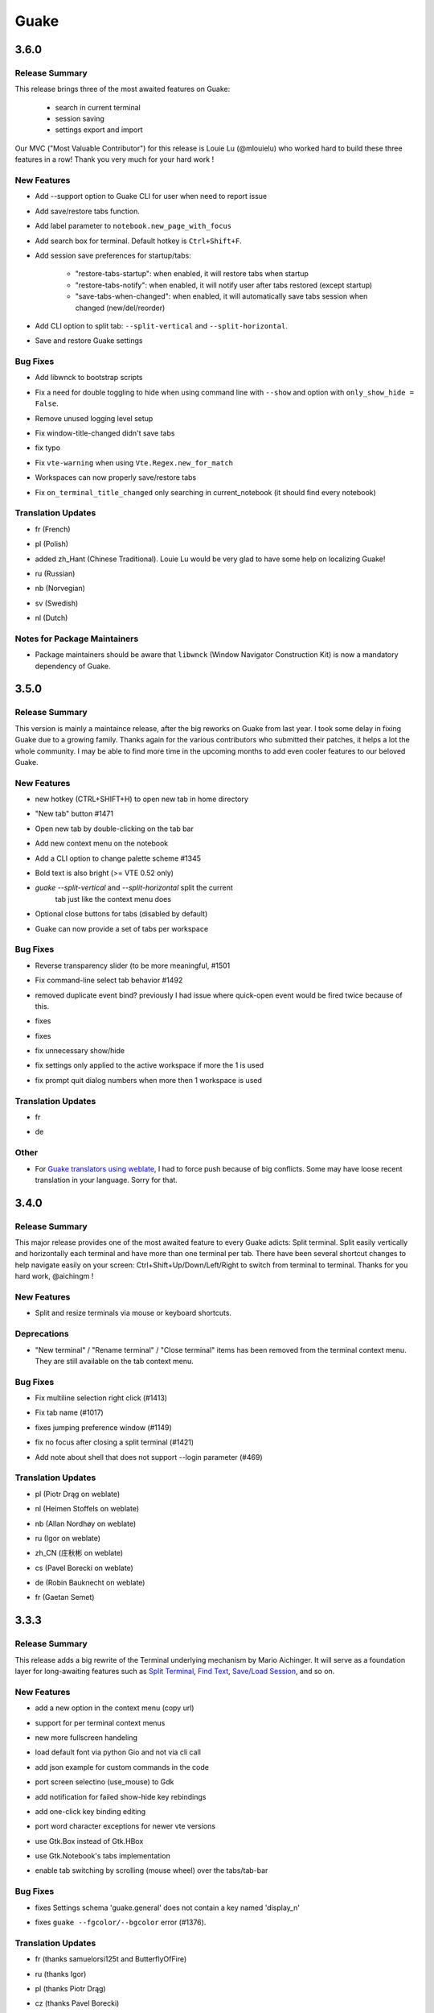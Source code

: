 =====
Guake
=====

.. _Guake_3.6.0:

3.6.0
=====

.. _Guake_3.6.0_Release Summary:

Release Summary
---------------

.. releasenotes/notes/release-40d6398f70cc1032.yaml @ b'6ad8ae8a41133e77294f49422f9da718be2b4ab7'

This release brings three of the most awaited features on Guake:

   - search in current terminal
   - session saving
   - settings export and import

Our MVC ("Most Valuable Contributor") for this release is Louie Lu (@mlouielu) who worked hard to build these three features in a row! Thank you very much for your hard work !


.. _Guake_3.6.0_New Features:

New Features
------------

.. releasenotes/notes/add-cli-support-option-16c5b10c88d04b06.yaml @ b'6ead8dc507f159a780e58147a674ce53eb2ad3c7'

- Add --support option to Guake CLI for user when need to report issue

.. releasenotes/notes/add-save-restore-tabs-efb4a554a7c0dc30.yaml @ b'2a626da6a4c3db662226561e929cfd7fd7539611'

- Add save/restore tabs function.

.. releasenotes/notes/add-save-restore-tabs-efb4a554a7c0dc30.yaml @ b'2a626da6a4c3db662226561e929cfd7fd7539611'

- Add label parameter to ``notebook.new_page_with_focus``

.. releasenotes/notes/add-search-terminal-43a0aa5950e79a74.yaml @ b'2a626da6a4c3db662226561e929cfd7fd7539611'

- Add search box for terminal. Default hotkey is ``Ctrl+Shift+F``.

.. releasenotes/notes/prefs-startup-tabs-13392d3c186ce2a3.yaml @ b'2a626da6a4c3db662226561e929cfd7fd7539611'

- Add session save preferences for startup/tabs:
  
    - "restore-tabs-startup": when enabled, it will restore tabs when startup
    - "restore-tabs-notify": when enabled, it will notify user after tabs restored (except startup)
    - "save-tabs-when-changed": when enabled, it will automatically save tabs session
      when changed (new/del/reorder)

.. releasenotes/notes/release-40d6398f70cc1032.yaml @ b'6ad8ae8a41133e77294f49422f9da718be2b4ab7'

- Add CLI option to split tab: ``--split-vertical`` and ``--split-horizontal``.

.. releasenotes/notes/save-prefs-351292e24b6e6bea.yaml @ b'2a626da6a4c3db662226561e929cfd7fd7539611'

- Save and restore Guake settings


.. _Guake_3.6.0_Bug Fixes:

Bug Fixes
---------

.. releasenotes/notes/add-libwnck-dep-a64492dc9d26d03e.yaml @ b'cd8fbf03d8f9d28412b3cb9065cf2a0aaaeab8d7'

- Add libwnck to bootstrap scripts

.. releasenotes/notes/fix-1499-5cd0a55ad7ffe97e.yaml @ b'2a626da6a4c3db662226561e929cfd7fd7539611'

- Fix a need for double toggling to hide when using command line with ``--show`` and option with ``only_show_hide = False``.

.. releasenotes/notes/fix-1518-4b5de175dfca99f3.yaml @ b'9a0d8ca23d62f8166040ad0fbb420f9e1b5ed686'

- Remove unused logging level setup

.. releasenotes/notes/fix-save-tabs-on-window-title-change-028035febe6c6f40.yaml @ b'3b1f811104157bc4a7ecd6c0ba450c3887070e1c'

- Fix window-title-changed didn't save tabs

.. releasenotes/notes/fix-typo-dde86618d8422a65.yaml @ b'b69fa720b516913bccb04b631bcf380b9b027eed'

- fix typo

.. releasenotes/notes/fix-vte-warning-ae9a71b84c4fedf3.yaml @ b'2a626da6a4c3db662226561e929cfd7fd7539611'

- Fix ``vte-warning`` when using ``Vte.Regex.new_for_match``

.. releasenotes/notes/fix-workspace-save-restore-tabs-853a7118729d8f29.yaml @ b'2a626da6a4c3db662226561e929cfd7fd7539611'

- Workspaces can now properly save/restore tabs

.. releasenotes/notes/fix-workspace-save-restore-tabs-853a7118729d8f29.yaml @ b'2a626da6a4c3db662226561e929cfd7fd7539611'

- Fix ``on_terminal_title_changed`` only searching in current_notebook (it should find every notebook)


.. _Guake_3.6.0_Translation Updates:

Translation Updates
-------------------

.. releasenotes/notes/release-40d6398f70cc1032.yaml @ b'6ad8ae8a41133e77294f49422f9da718be2b4ab7'

- fr (French)

.. releasenotes/notes/release-40d6398f70cc1032.yaml @ b'6ad8ae8a41133e77294f49422f9da718be2b4ab7'

- pl (Polish)

.. releasenotes/notes/release-40d6398f70cc1032.yaml @ b'6ad8ae8a41133e77294f49422f9da718be2b4ab7'

- added zh_Hant (Chinese Traditional). Louie Lu would be very glad to have some help on localizing Guake!

.. releasenotes/notes/release-40d6398f70cc1032.yaml @ b'6ad8ae8a41133e77294f49422f9da718be2b4ab7'

- ru (Russian)

.. releasenotes/notes/release-40d6398f70cc1032.yaml @ b'6ad8ae8a41133e77294f49422f9da718be2b4ab7'

- nb (Norvegian)

.. releasenotes/notes/release-40d6398f70cc1032.yaml @ b'6ad8ae8a41133e77294f49422f9da718be2b4ab7'

- sv (Swedish)

.. releasenotes/notes/release-40d6398f70cc1032.yaml @ b'6ad8ae8a41133e77294f49422f9da718be2b4ab7'

- nl (Dutch)


.. _Guake_3.6.0_Notes for Package Maintainers:

Notes for Package Maintainers
-----------------------------

.. releasenotes/notes/release-40d6398f70cc1032.yaml @ b'6ad8ae8a41133e77294f49422f9da718be2b4ab7'

- Package maintainers should be aware that ``libwnck`` (Window Navigator Construction Kit)
  is now a mandatory dependency of Guake.


.. _Guake_3.5.0:

3.5.0
=====

.. _Guake_3.5.0_Release Summary:

Release Summary
---------------

.. releasenotes/notes/relnote-f015e2cd43e71011.yaml @ b'a85c905459755bdf49e9a864d6ce5a069672434c'

This version is mainly a maintaince release, after the big reworks on Guake from last year. I took some delay in fixing Guake due to a growing family.
Thanks again for the various contributors who submitted their patches, it helps a lot the whole community. I may be able to find more time in the upcoming months to add even cooler features to our beloved Guake.


.. _Guake_3.5.0_New Features:

New Features
------------

.. releasenotes/notes/hotkey-new-tab-home-3942e1e6ba0932af.yaml @ b'89d39aa06f480a9ec113d4d7a29d6f719579b6e9'

- new hotkey (CTRL+SHIFT+H) to open new tab in home directory

.. releasenotes/notes/new-tab-button-df72cfcb9e7d422d.yaml @ b'acdb9223f7a85ac1bc6da6eb649634e64c87d647'

- "New tab" button #1471

.. releasenotes/notes/new-tab-double-click-249fdf02195bb5db.yaml @ b'b55e50773fdfc64baa1850031f45d56517b0a354'

- Open new tab by double-clicking on the tab bar

.. releasenotes/notes/notebook-menu-e562dfd6c62b38c1.yaml @ b'c3ca237bc43cc46ba5f7747e8a5e58a8f657930f'

- Add new context menu on the notebook

.. releasenotes/notes/palette-7cd39716dc53b84c.yaml @ b'cce2b8db90d438bd1683d3636e0cb8530e037c78'

- Add a CLI option to change palette scheme #1345

.. releasenotes/notes/relnote-f015e2cd43e71011.yaml @ b'a85c905459755bdf49e9a864d6ce5a069672434c'

- Bold text is also bright (>= VTE 0.52 only)

.. releasenotes/notes/split_options-7b2e2e469ebcc509.yaml @ b'51dff399c358b09f37ef76e51a134a2fa51d94c7'

- `guake --split-vertical` and `--split-horizontal` split the current
   tab just like the context menu does

.. releasenotes/notes/tab-close-buttons-1dfe8cb1049ee4dc.yaml @ b'e0dba674ee819962efc1f27a27417b94c3c67fa2'

- Optional close buttons for tabs (disabled by default)

.. releasenotes/notes/workspace_specific_tab_sets-2065f54ceca2ff26.yaml @ b'51dff399c358b09f37ef76e51a134a2fa51d94c7'

- Guake can now provide a set of tabs per workspace


.. _Guake_3.5.0_Bug Fixes:

Bug Fixes
---------

.. releasenotes/notes/bugfix-1e9b3a5f5997f024.yaml @ b'51dff399c358b09f37ef76e51a134a2fa51d94c7'

- Reverse transparency slider (to be more meaningful, #1501

.. releasenotes/notes/bugfix-4e0564c5ad651093.yaml @ b'7c91cfe398b1707cac348e63b01ebd00cf2a4c01'

- Fix command-line select tab behavior #1492

.. releasenotes/notes/double_event_fix-c49129c68ead0b6b.yaml @ b'2b90489201fcf4c6f5d92a575e280ff8dd5df243'

- removed duplicate event bind? previously I had issue where quick-open event would be fired 
  twice because of this.

.. releasenotes/notes/fix-1097-b9f4f72778cfe055.yaml @ b'4a117df631a762dd9af1b81033adc208c43562b3'

- fixes

.. releasenotes/notes/fix-1451-d6ed2b40dc05bcf9.yaml @ b'7df65d8baface0553741717fcc760ec4d12f7c99'

- fixes

.. releasenotes/notes/rework-74bb086447b94d17.yaml @ b'51dff399c358b09f37ef76e51a134a2fa51d94c7'

- fix unnecessary show/hide

.. releasenotes/notes/rework-74bb086447b94d17.yaml @ b'51dff399c358b09f37ef76e51a134a2fa51d94c7'

- fix settings only applied to the active workspace if more the 1 is used

.. releasenotes/notes/rework-74bb086447b94d17.yaml @ b'51dff399c358b09f37ef76e51a134a2fa51d94c7'

- fix prompt quit dialog numbers when more then 1 workspace is used


.. _Guake_3.5.0_Translation Updates:

Translation Updates
-------------------

.. releasenotes/notes/relnote-f015e2cd43e71011.yaml @ b'a85c905459755bdf49e9a864d6ce5a069672434c'

- fr

.. releasenotes/notes/workspace_specific_tab_sets-2065f54ceca2ff26.yaml @ b'51dff399c358b09f37ef76e51a134a2fa51d94c7'

- de


.. _Guake_3.5.0_Other:

Other
-----

.. releasenotes/notes/relnote-f015e2cd43e71011.yaml @ b'a85c905459755bdf49e9a864d6ce5a069672434c'

- For `Guake translators using weblate <https://hosted.weblate.org/projects/guake/guake/>`_,
  I had to force push because of big conflicts. Some may have loose recent translation in your
  language. Sorry for that.


.. _Guake_3.4.0:

3.4.0
=====

.. _Guake_3.4.0_Release Summary:

Release Summary
---------------

.. releasenotes/notes/split-terminal-b924ad9a29f59b8b.yaml @ b'82509847402ac900d1c8b48dd93f681e27e1b83f'

This major release provides one of the most awaited feature to every Guake adicts: Split terminal. Split easily vertically and horizontally each terminal and have more than one terminal per tab.
There have been several shortcut changes to help navigate easily on your screen: Ctrl+Shift+Up/Down/Left/Right to switch from terminal to terminal.
Thanks for you hard work, @aichingm !


.. _Guake_3.4.0_New Features:

New Features
------------

.. releasenotes/notes/split-terminal-b924ad9a29f59b8b.yaml @ b'82509847402ac900d1c8b48dd93f681e27e1b83f'

- Split and resize terminals via mouse or keyboard shortcuts.


.. _Guake_3.4.0_Deprecations:

Deprecations
------------

.. releasenotes/notes/split-terminal-b924ad9a29f59b8b.yaml @ b'82509847402ac900d1c8b48dd93f681e27e1b83f'

- "New terminal" / "Rename terminal" / "Close terminal" items has been removed from the
  terminal context menu. They are still available on the tab context menu.


.. _Guake_3.4.0_Bug Fixes:

Bug Fixes
---------

.. releasenotes/notes/bugfix-afa83c6312e2f1a0.yaml @ b'7665e4eb6fd4d7fef3aee05206d9a05b12371881'

- Fix multiline selection right click (#1413)

.. releasenotes/notes/fix-1017-1dec922dcf6e914d.yaml @ b'653cd0b424d36bc26432ca0ada2800d7e6163184'

- Fix tab name (#1017)

.. releasenotes/notes/fix-1149-b3ba58cf4b8db01b.yaml @ b'653cd0b424d36bc26432ca0ada2800d7e6163184'

- fixes jumping preference window (#1149)

.. releasenotes/notes/fix-1421-c2cbf1c5f50da9af.yaml @ b'653cd0b424d36bc26432ca0ada2800d7e6163184'

- fix no focus after closing a split terminal (#1421)

.. releasenotes/notes/fix-469-f73da051e0bd7181.yaml @ b'653cd0b424d36bc26432ca0ada2800d7e6163184'

- Add note about shell that does not support --login parameter (#469)


.. _Guake_3.4.0_Translation Updates:

Translation Updates
-------------------

.. releasenotes/notes/translations-bf782198a51d50f3.yaml @ b'653cd0b424d36bc26432ca0ada2800d7e6163184'

- pl (Piotr Drąg on weblate)

.. releasenotes/notes/translations-bf782198a51d50f3.yaml @ b'653cd0b424d36bc26432ca0ada2800d7e6163184'

- nl (Heimen Stoffels on weblate)

.. releasenotes/notes/translations-bf782198a51d50f3.yaml @ b'653cd0b424d36bc26432ca0ada2800d7e6163184'

- nb (Allan Nordhøy on weblate)

.. releasenotes/notes/translations-bf782198a51d50f3.yaml @ b'653cd0b424d36bc26432ca0ada2800d7e6163184'

- ru (Igor on weblate)

.. releasenotes/notes/translations-bf782198a51d50f3.yaml @ b'653cd0b424d36bc26432ca0ada2800d7e6163184'

- zh_CN (庄秋彬 on weblate)

.. releasenotes/notes/translations-bf782198a51d50f3.yaml @ b'653cd0b424d36bc26432ca0ada2800d7e6163184'

- cs (Pavel Borecki on weblate)

.. releasenotes/notes/translations-bf782198a51d50f3.yaml @ b'653cd0b424d36bc26432ca0ada2800d7e6163184'

- de (Robin Bauknecht on weblate)

.. releasenotes/notes/translations-bf782198a51d50f3.yaml @ b'653cd0b424d36bc26432ca0ada2800d7e6163184'

- fr (Gaetan Semet)


.. _Guake_3.3.3:

3.3.3
=====

.. _Guake_3.3.3_Release Summary:

Release Summary
---------------

.. releasenotes/notes/gtk3-ports-676e683e82c3fa77.yaml @ b'5b7ac8c83cea027c86ca5566a8e2f16e19572998'

This release adds a big rewrite of the Terminal underlying mechanism by Mario Aichinger. It will serve as a foundation layer for long-awaiting features such as `Split Terminal <https://github.com/Guake/guake/issues/71>`_, `Find Text <https://github.com/Guake/guake/issues/116>`_, `Save/Load Session <https://github.com/Guake/guake/issues/114>`_, and so on.


.. _Guake_3.3.3_New Features:

New Features
------------

.. releasenotes/notes/add-copy-url-b39441ee986bf333.yaml @ b'6bc9e53a91fcf751ad225a4627fee822d7826696'

- add a new option in the context menu (copy url)

.. releasenotes/notes/context-menu-b45d815f7feaeecb.yaml @ b'4faf3b4bc03343f4fd8bfd4f84fc6b95f9960301'

- support for per terminal context menus

.. releasenotes/notes/context-menu-b45d815f7feaeecb.yaml @ b'4faf3b4bc03343f4fd8bfd4f84fc6b95f9960301'

- new more fullscreen handeling

.. releasenotes/notes/gtk3-ports-676e683e82c3fa77.yaml @ b'5b7ac8c83cea027c86ca5566a8e2f16e19572998'

- load default font via python Gio and not via cli call

.. releasenotes/notes/gtk3-ports-676e683e82c3fa77.yaml @ b'5b7ac8c83cea027c86ca5566a8e2f16e19572998'

- add json example for custom commands in the code

.. releasenotes/notes/gtk3-ports-676e683e82c3fa77.yaml @ b'5b7ac8c83cea027c86ca5566a8e2f16e19572998'

- port screen selectino (use_mouse) to Gdk

.. releasenotes/notes/gtk3-ports-676e683e82c3fa77.yaml @ b'5b7ac8c83cea027c86ca5566a8e2f16e19572998'

- add notification for failed show-hide key rebindings

.. releasenotes/notes/gtk3-ports-676e683e82c3fa77.yaml @ b'5b7ac8c83cea027c86ca5566a8e2f16e19572998'

- add one-click key binding editing

.. releasenotes/notes/gtk3-ports-676e683e82c3fa77.yaml @ b'5b7ac8c83cea027c86ca5566a8e2f16e19572998'

- port word character exceptions for newer vte versions

.. releasenotes/notes/gtk3-ports-676e683e82c3fa77.yaml @ b'5b7ac8c83cea027c86ca5566a8e2f16e19572998'

- use Gtk.Box instead of Gtk.HBox

.. releasenotes/notes/notebook-tabs-7986ca919d5904b3.yaml @ b'd7674bad12a141fc16b7c18f14931832c55770e1'

- use Gtk.Notebook's tabs implementation

.. releasenotes/notes/tab-scroll-switching-6c674056d1394dcd.yaml @ b'bdab3af5ef14baf22dae147d191f8187c4567922'

- enable tab switching by scrolling (mouse wheel) over the tabs/tab-bar


.. _Guake_3.3.3_Bug Fixes:

Bug Fixes
---------

.. releasenotes/notes/fix-1370-dca809a64dff2e3b.yaml @ b'0b1ada6a87b442eb50d6b07ca6a99b8fa80fd0d5'

- fixes Settings schema 'guake.general' does not contain a key named 'display_n'

.. releasenotes/notes/terminal-3d38462063ba8bf5.yaml @ b'7b3f22ac0a0aecdcfb5885bee9d671f5f6e42f2d'

- fixes ``guake --fgcolor/--bgcolor`` error (#1376).


.. _Guake_3.3.3_Translation Updates:

Translation Updates
-------------------

.. releasenotes/notes/translations-b4a5bede065fcdcc.yaml @ b'8d05cf38d27650d1156ef165e57a1abfe6322d0b'

- fr (thanks samuelorsi125t and ButterflyOfFire)

.. releasenotes/notes/translations-b4a5bede065fcdcc.yaml @ b'8d05cf38d27650d1156ef165e57a1abfe6322d0b'

- ru (thanks Igor)

.. releasenotes/notes/translations-b4a5bede065fcdcc.yaml @ b'8d05cf38d27650d1156ef165e57a1abfe6322d0b'

- pl (thanks Piotr Drąg)

.. releasenotes/notes/translations-b4a5bede065fcdcc.yaml @ b'8d05cf38d27650d1156ef165e57a1abfe6322d0b'

- cz (thanks Pavel Borecki)

.. releasenotes/notes/translations-b4a5bede065fcdcc.yaml @ b'8d05cf38d27650d1156ef165e57a1abfe6322d0b'

- de (thanks Dirk den Hoedt and Mario Aichinger)

.. releasenotes/notes/translations-b4a5bede065fcdcc.yaml @ b'8d05cf38d27650d1156ef165e57a1abfe6322d0b'

- gl (thanks Nacho Vidal)


.. _Guake_3.3.3_Notes for Package Maintainers:

Notes for Package Maintainers
-----------------------------

.. releasenotes/notes/dependencies-40d6237664b473cb.yaml @ b'dbca6271141def815e503aa9782dfbd80df051cd'

- Please note ``libutempter0`` should now be considered as a mandatory dependency of Guake.
  It solves the frozen terminal issue on exit (#1014)


.. _Guake_3.3.2:

3.3.2
=====

.. _Guake_3.3.2_Bug Fixes:

Bug Fixes
---------

.. releasenotes/notes/travis-72ba95b09d9d6e67.yaml @ b'66dc3f0a3e631d971db4486c472458af267e9099'

- Travis build cleaned build artifacts before deployment, leading to missing files when
  built in the CI.


.. _Guake_3.3.1:

3.3.1
=====

.. _Guake_3.3.1_Release Summary:

Release Summary
---------------

.. releasenotes/notes/translations-4106dec297b04a63.yaml @ b'45d6fad258e74f28fa294e73f18587d2b2028327'

This minor release mainly fix some issues when installing Guake though ``pip install --user --upgrade guake``.
A big thanks also to everyone who contributed to the translations on `Weblate <https://hosted.weblate.org/projects/guake/guake/>`_.

.. _Guake_3.3.1_Bug Fixes:

Bug Fixes
---------

.. releasenotes/notes/bugfix-desktop-icons-d138f5862005ec4c.yaml @ b'e0047fe787f063042b40b2e14578fe9d29eb8be7'

- Don't translate application icon (this finally fixes Guake application icon not being displayed with German locale, which was only partially resolved with #1320)

.. releasenotes/notes/pip-b3c70a8c17ca5533.yaml @ b'45d6fad258e74f28fa294e73f18587d2b2028327'

- Install of Guake through pip install was broken (missing ``paths.py``). Now fixed. Discarded generation of bdist. (fix


.. _Guake_3.3.1_Translation Updates:

Translation Updates
-------------------

.. releasenotes/notes/translation-a33ff067822bbfb9.yaml @ b'f94bf912c86708a4cc9eb36cca13f8b3b7810f41'

- sv (thanks to @MorganAntonsson)

.. releasenotes/notes/translation-de-c6495c0ae7523117.yaml @ b'f94bf912c86708a4cc9eb36cca13f8b3b7810f41'

- de (thanks to @rzimmer)

.. releasenotes/notes/translations-4106dec297b04a63.yaml @ b'45d6fad258e74f28fa294e73f18587d2b2028327'

- fr

.. releasenotes/notes/translations-4106dec297b04a63.yaml @ b'45d6fad258e74f28fa294e73f18587d2b2028327'

- ru (thanks Igor "f2404" on Weblate)

.. releasenotes/notes/translations-4106dec297b04a63.yaml @ b'45d6fad258e74f28fa294e73f18587d2b2028327'

- cz (thanks Pavel Borecki on Weblate)

.. releasenotes/notes/translations-4106dec297b04a63.yaml @ b'45d6fad258e74f28fa294e73f18587d2b2028327'

- pl (thanks Piotr Drąg on Weblate)

.. releasenotes/notes/translations-4106dec297b04a63.yaml @ b'45d6fad258e74f28fa294e73f18587d2b2028327'

- it (thanks Maurizio De Santis on Weblate)


.. _Guake_3.3.1_Other:

Other
-----

.. releasenotes/notes/credits-17a8ac0624e7a46b.yaml @ b'f94bf912c86708a4cc9eb36cca13f8b3b7810f41'

- Update about screen's credits


.. _Guake_3.3.0:

3.3.0
=====

.. _Guake_3.3.0_New Features:

New Features
------------

.. releasenotes/notes/pip-a8c7f5e91190b7ba.yaml @ b'86995359b2ed76d582bf7db3e37a19be4d411314'

- ``pip install guake`` now compiles the gsettings schema and finds its languages automatically.


.. _Guake_3.3.0_Bug Fixes:

Bug Fixes
---------

.. releasenotes/notes/wayland-3fcce3b30835e66d.yaml @ b'150a3a77f9355cb49e3c45a9be850b2f1ac684ec'

- Wayland is a bit more well supported. The X11 backend is now used by default for
  GDK and it seems to make the shortcut works under most situation.
  
  A more cleaner solution would be to develop a GAction
  (`vote for this feature here <https://feathub.com/Guake/guake/+29>`_])

.. releasenotes/notes/wayland-3fcce3b30835e66d.yaml @ b'150a3a77f9355cb49e3c45a9be850b2f1ac684ec'

- A new command has been added: ``guake-toggle``, should be faster than
  ``guake -t``. You can use it when you register the global shortcut manually
  (X11 or Wayland).


.. _Guake_3.2.2:

3.2.2
=====

.. _Guake_3.2.2_Bug Fixes:

Bug Fixes
---------

.. releasenotes/notes/bugfix-b26aac4094ce8154.yaml @ b'48cf239e6accf9833926f2b9697731bfaca588aa'

- Fix transparency regression on ubuntu composite (#1333)

.. releasenotes/notes/bugfix-bb8c6dcf8cbd3b20.yaml @ b'2908357bf851063dbac7e813dfa746a06e0ba469'

- Fix transparency issue

.. releasenotes/notes/bugfix-bb8c6dcf8cbd3b20.yaml @ b'2908357bf851063dbac7e813dfa746a06e0ba469'

- Fix right-click on link

.. releasenotes/notes/bugfix-bb8c6dcf8cbd3b20.yaml @ b'2908357bf851063dbac7e813dfa746a06e0ba469'

- Fix bad css override on check tab background (#1326)

.. releasenotes/notes/bugfix-desktop-icon-68a8c2d6d2ef390c.yaml @ b'a4c9f1a74fb5e333ca0a789cce3189e5535ee390'

- Fix Guake application icon not displayed with German locale

.. releasenotes/notes/bugfix-f11b203584eeeb8e.yaml @ b'99ea0ab7ab8d14abb91d914da7bbc88d70411117'

- fix ctrl+click on hyperlinks on VTE 0.50 (#1295)

.. releasenotes/notes/palette-008d16139cff7b9c.yaml @ b'34b6259b388f44dab571e729ae1e9cc54d3d3b62'

- Fixed "Gruvbox Dark" color palette (swapped foreground and background)

.. releasenotes/notes/palette-ac719dfbd2dd49e9.yaml @ b'da0a5c25e7587292131895b34ff394e74075cd07'

- Swapped foreground and background colors for palettes added in commit #58842e9.


.. _Guake_3.2.2_Other:

Other
-----

.. releasenotes/notes/update-bootstrap-scripts-1ba9e40b4ab1bfd4.yaml @ b'2fa4c7b238babc6e9cd5869c47209ea6dad75014'

- Add option groupes to the bootstrap scripts


.. _Guake_3.2.1:

3.2.1
=====

.. _Guake_3.2.1_New Features:

New Features
------------

.. releasenotes/notes/palette-548f459256895a64.yaml @ b'de681c82ec77c7bebc9e23a76bf114641e8f5863'

- Thanks to @arcticicestudio, a new nice, clean new palette theme is available for Guake users:
  Nord (#1275)


.. _Guake_3.2.1_Known Issues:

Known Issues
------------

.. releasenotes/notes/hyperlinks-778efab6774df2e6.yaml @ b'3718a0a41c4c20bf3e966c48a9b3aefbe8874f0e'

- Multiline url are sometimes not handled correctly.

.. releasenotes/notes/translations-daa7e7aa85eec3bb.yaml @ b'40849130c85207d03bd077270ff09e632aa1cd58'

- Users of Byobu or Tmux as default shell should disable the "login shell" option
  (in the "Shell" panel). This uses an option, ``--login``, that does not exist on these
  two tools.


.. _Guake_3.2.1_Bug Fixes:

Bug Fixes
---------

.. releasenotes/notes/bugfix-5b330b910cf335bb.yaml @ b'9a53c4268b2764fb0a499405824e8adf967abdaf'

- Fix duplication in theme list (#1304)

.. releasenotes/notes/bugfix-ce7825d37bcf2273.yaml @ b'56f16c9b600fb2044b8d3db1fb6fe220438a258e'

- Fix right click selection in Midnight Commander

.. releasenotes/notes/fix-hyperlink-50901cd04a88876e.yaml @ b'fa20efa6d1530162f9c97f05d0552598a5d31afc'

- Corrected usage of ``Vte.Regex.new_for_match`` to fix regular expression matching
  (hyperlinks, quick open) on VTE >0.50 (#1295)

.. releasenotes/notes/hyperlinks-778efab6774df2e6.yaml @ b'3718a0a41c4c20bf3e966c48a9b3aefbe8874f0e'

- URL with ``'`` (simple quote) and ``()`` (parenthesis) are now captured by hyperlink matcher.
  This may causes some issues with log and so that use parenthesis *around* hyperlinks,
  but since parenthesis and quotes are valid characters inside a URL, like for instance
  URL created by Kibana, they deserve the right to be shown as proper url in Guake.
  
  User can still select the URL in the terminal if he wishes to capture the exact url, before
  doing a Ctrl+click or a right click.
  
  For developers, it is advised to end the URL with a character that cannot be used in URL, such
  as space, tab, new line. Ending with a dot (``.``) or a comma (``,``) will not be seen as part
  of the URL by Guake, so most logs and traces that adds a dot or a comma at the end of the URL
  might still work.

.. releasenotes/notes/translations-daa7e7aa85eec3bb.yaml @ b'40849130c85207d03bd077270ff09e632aa1cd58'

- Fix "Grubbox Dark" theme


.. _Guake_3.2.1_Translation Updates:

Translation Updates
-------------------

.. releasenotes/notes/translations-daa7e7aa85eec3bb.yaml @ b'40849130c85207d03bd077270ff09e632aa1cd58'

- fr

.. releasenotes/notes/translations-daa7e7aa85eec3bb.yaml @ b'40849130c85207d03bd077270ff09e632aa1cd58'

- pl

.. releasenotes/notes/translations-daa7e7aa85eec3bb.yaml @ b'40849130c85207d03bd077270ff09e632aa1cd58'

- ru


.. _Guake_3.2.1_Other:

Other
-----

.. releasenotes/notes/docs-0c95ec1b74cc65d0.yaml @ b'352a2570ff7342a4a2cf53101b6afca7f6533e9e'

- Rework the documentation. The README grew up a lot and was hard to use. It has been cut into
  several user manual pages in the official online documentation.


.. _Guake_3.2.0:

3.2.0
=====

.. _Guake_3.2.0_New Features:

New Features
------------

.. releasenotes/notes/theme-1c1f13e63e46d98b.yaml @ b'0779655fd34df6fb98d1bb49db1cbd46d7b44d6d'

- Allow user to select the theme within the preference UI

.. releasenotes/notes/theme-a11c5b3cf19de34f.yaml @ b'21cf658bacd2b3559ebdb36a1527d0c3631e631f'

- Selected tab use "selected highlight" color from theme (#1036)


.. _Guake_3.2.0_Translation Updates:

Translation Updates
-------------------

.. releasenotes/notes/theme-1c1f13e63e46d98b.yaml @ b'0779655fd34df6fb98d1bb49db1cbd46d7b44d6d'

- fr


.. _Guake_3.1.1:

3.1.1
=====

.. _Guake_3.1.1_New Features:

New Features
------------

.. releasenotes/notes/quick-open-52d040f5e34e4d35.yaml @ b'8491450161e24cde0548a7e8541e85fb73ae0722'

- Quick open displays a combobox with predefined settings for Visual Studio Code, Atom and
  Sublime Text.


.. _Guake_3.1.1_Bug Fixes:

Bug Fixes
---------

.. releasenotes/notes/bugfix-6096693463dd6c84.yaml @ b'8491450161e24cde0548a7e8541e85fb73ae0722'

- Fix  hyperlink VTE


.. _Guake_3.1.0:

3.1.0
=====

.. _Guake_3.1.0_Release Summary:

Release Summary
---------------

.. releasenotes/notes/install-b017d0fe51f8e2ad.yaml @ b'97bf2cb22586bde930ea12b3ebfbc1e611967359'


This version of Guake brings mostly bug fixes, and some new features like "Quick Open on selection". I have also reworked internally the Quick Open so that it can automatically open files from logs from pytest and other python development tools output.
However, there might still some false positive on the hovering of the mouse in the terminal, the most famous being the output of ``ls -l`` which may have the mouse looks like it sees hyperlinks on the terminal everywhere. Click does nothing but its an annoying limitation.
Package maintainers should read the "Notes for Package Maintainers" of this release note carefully.


.. _Guake_3.1.0_New Features:

New Features
------------

.. releasenotes/notes/autostart-300343bbe644bd7e.yaml @ b'ddc45d6d3359675b08b169585b97b51a1dc3b675'

- New "start at login" option in the settings (only for GNOME) #251

.. releasenotes/notes/debug-d435207215fdcc2e.yaml @ b'8f5a665141cc0c6951d81026a079762b0239851b'

- Add ``--verbose``/``-v`` parameter to enable debug logging. Please note the existing ``-v``
  (for version number) has been renamed ``-V``.

.. releasenotes/notes/hyperlink-e40e87ae4dc83c8e.yaml @ b'ed0278eba97a56a11b64050ef41e9c42c5ae19aa'

- Support for hyperlink VTE extension
  (`described here <https://gist.github.com/egmontkob/eb114294efbcd5adb1944c9f3cb5feda>`_ )
  #945 (Untested, as it requires VTE 0.50)

.. releasenotes/notes/palettes-ec272b2335a1fa06.yaml @ b'5065bd3f426ab77197f9c4ebd96bef11840f0a53'

- Add great color palettes from
  `Guake Color Scheme <https://github.com/ziyenano/Guake-Color-Schemes>`_, thanks for @ziyenano :
  
    - `Aci`,
    - `aco`,
    - `Azu`,
    - `Bim`,
    - `Cai`,
    - `Elementary`,
    - `Elic`,
    - `Elio`,
    - `Freya`,
    - `Gruvbox Dark`,
    - `Hemisu Dark`,
    - `Hemisu Light`,
    - `Jup`,
    - `Mar`,
    - `Material`,
    - `Miu`,
    - `Monokai dark`,
    - `Nep`,
    - `One Light`,
    - `Pali`,
    - `Peppermint`,
    - `Sat`,
    - `Shel`,
    - `Tin`,
    - `Ura`,
    - `Vag`.

.. releasenotes/notes/right-clic-f15043342128eb58.yaml @ b'0ff272c3f65ea9be7c5256962dbbf8be720f9763'

- Allow application to capture right click (ex: Midnight commander). #1096.
  It is still possible to show the contextual menu with Shift+right click.


.. _Guake_3.1.0_Bug Fixes:

Bug Fixes
---------

.. releasenotes/notes/bugfix-78df60050b344c0b.yaml @ b'3dd342c500bda9e03400d30980481308b4e30472'

- delete tab even without libutempter (#1198)

.. releasenotes/notes/bugfix-abe62750f777873f.yaml @ b'b86c84922fe6d6485b5141b21bac9acd99884124'

- Fix crash when changing command file #1229

.. releasenotes/notes/bugfix-b54670a057197a9f.yaml @ b'347d02a69b1af3c0a3bf781d3d09ba5b7cc8a73d'

- fix ``import sys`` in ``simplegladeapp.py``

.. releasenotes/notes/bugfix_1225-6eecf165d1d0e732.yaml @ b'347d02a69b1af3c0a3bf781d3d09ba5b7cc8a73d'

- change scope of ``which_align`` variable in ``pref.py`` (#1225)

.. releasenotes/notes/quick_open-bb22f82761ad564b.yaml @ b'8274e950893f9ed119f88ca6b99ebe167571143c'

- Fix several issues on Quick Edit:
  
  - quick open freezes guake
  - support for systems with PCRE2 (regular expression in terminal) disabled for VTE, like
    Ubuntu 17.10 and +.
  
    This might disable quick open and open url on direct Ctrl+click.
    User can still select the wanted url or text and Cltr+click or use contextual menu.
  
    See this `discussion on Tilix <https://github.com/gnunn1/tilix/issues/916>`_, another
    Terminal emulator that suffurs the same issue.
  
  - quick open now appears in contextual menu (#1157)
  - bad translation update on the contextual menu. This causes new strings that was hidden to
    appear for translators.
  - Fix quick open on pattern "File:line" line that was not opening the wanted file.

.. releasenotes/notes/translation-bd1cd0a5447ee42f.yaml @ b'56f16c9b600fb2044b8d3db1fb6fe220438a258e'

- Fix user interface translations #1228

.. releasenotes/notes/translation-ccde91d14559d6ab.yaml @ b'0d6bf217c40a522c23cc83a7e06ad98273cbe32b'

- Some systems such as Ubuntu did displayed Guake with a translated interface (#1209). The locale system has been reworked to fix that.

.. releasenotes/notes/translation-ccde91d14559d6ab.yaml @ b'0d6bf217c40a522c23cc83a7e06ad98273cbe32b'

- There might be broken translations, or not up-to-date language support by Guake. A global refresh of all existing translations would be welcomed. Most has not been updated since the transition to Guake 3, so these languages support might probably be unfunctional or at least partialy localized.

.. releasenotes/notes/translation-ccde91d14559d6ab.yaml @ b'0d6bf217c40a522c23cc83a7e06ad98273cbe32b'

- A big thank you for all the volunteers and Guake enthousiats would often update their own translation to help guake being used world-wide.
  - Help is always welcomed for updating translations !

.. releasenotes/notes/vte-d6fd6406c673f71a.yaml @ b'5e6339865120775e77436e03ed90cef6bc715dc9'

- Support for vte 2.91 (0.52) #1222


.. _Guake_3.1.0_Translation Updates:

Translation Updates
-------------------

.. releasenotes/notes/autostart-300343bbe644bd7e.yaml @ b'ddc45d6d3359675b08b169585b97b51a1dc3b675'

- fr_FR

.. releasenotes/notes/autostart-300343bbe644bd7e.yaml @ b'ddc45d6d3359675b08b169585b97b51a1dc3b675'

- pl

.. releasenotes/notes/update-de-translation-cfcb77e0e6b4543e.yaml @ b'2fe5656610a72d3a41fbf97c3e74a160b9821052'

- de


.. _Guake_3.1.0_Notes for Package Maintainers:

Notes for Package Maintainers
-----------------------------

.. releasenotes/notes/install-b017d0fe51f8e2ad.yaml @ b'97bf2cb22586bde930ea12b3ebfbc1e611967359'

- The setup mecanism has changed a little bit. Some maintainers used to patch the source code
  of Guake to change the pixmap, Gtk schema or locale paths directly in the ``guake/globals.py``
  file. This was due to a lack of flexibility of the installation target of the ``Makefile``.
  
  The ``make install`` target looks now a little bit more familiar, allowing distribution
  packager to set the various paths directly with make flags.
  
  For example:
  
  .. code-block:: bash
  
      sudo make install \
          prefix=/usr \
          DESTDIR=/path/for/packager \
          PYTHON_SITE_PACKAGE_NAME=site-package \
          localedir=/usr/share/locale
  
  The main overrides are:
  
  - ``IMAGE_DIR``: where the pixmap should be installed. Default: ``/usr/local/share/guake/pixmaps``
  - ``localedir``: where locales should be installed. Default: ``/usr/local/share/locale``
  - ``GLADE_DIR``: where the Glade files should be installed. Default: ``/usr/local/share/guake``
  - ``gsettingsschemadir``: where gsettings/dconf schema should be installed.
    Default: ``/usr/local/share/glib-2.0/schemas/``
  
  I invite package maintainers to open tickets on Github about any other difficulties
  encountered when packaging Guake.


.. _Guake_3.0.5:

3.0.5
=====

.. _Guake_3.0.5_Bug Fixes:

Bug Fixes
---------

.. releasenotes/notes/bugfix-705c264a6b77f4d3.yaml @ b'45866977af61fdc18e2f8e4170ff6e8667ddea36'

- Apply cursor blinking to new tabs as well, not only on settings change.

.. releasenotes/notes/bugfix-c065e1a8b8e41270.yaml @ b'a17a2b5a4abcf18df96f83c1dca9f9519d75a5eb'

- Fix window losefocus hotkey #1080

.. releasenotes/notes/bugfix-cb51b18bfd3c8da3.yaml @ b'9465a191732f101891432bcdb70ce27cf6b37d8a'

- Fix refocus if open #1188

.. releasenotes/notes/fix-preference-window-header-color,-align-close-button-and-change-borders-to-margins-fa7ffffc45b12ea5.yaml @ b'2333606e7af3deb165bc8de23c392472420cf163'

- fix preferences window header color, align the close button more nicely and change borders to margins

.. releasenotes/notes/wayland-fa246d324c92fd80.yaml @ b'12a05905b2131dc091271cdf24b3c8b069da4cb0'

- Implements a timestamp for wayland (#1215)


.. _Guake_3.0.4:

3.0.4
=====

.. _Guake_3.0.4_New Features:

New Features
------------

.. releasenotes/notes/Add-window-displacement-options-to-move-guake-away-from-the-edges-1b2d46997e8dbe91.yaml @ b'93099961f7c90a22089b76a8a9acf1414bea56e5'

- Add window displacement options to move guake away from the screen edges

.. releasenotes/notes/Add-window-displacement-options-to-move-guake-away-from-the-edges-1b2d46997e8dbe91.yaml @ b'93099961f7c90a22089b76a8a9acf1414bea56e5'

- User can manually enter the name of the GTK theme it wants Guake to use. Note there is no
  Preference settings yet, one needs to manually enter the name using ``dconf-editor``, in the
  key ``/apps/guake/general/gtk-theme-name``. Use a name matching one the folders in
  ``/usr/share/themes``. Please also considere this is a early adopter features and has only
  been tested on Ubuntu systems.
  Dark theme preference can be se with the key ``/apps/guake/general/gtk-prefer-dark-theme``.

.. releasenotes/notes/fix-make-install-system-as-non-root-user-40cdbb0509660741.yaml @ b'7fb39459c9dd852411fcd968fcfbbf33f5bfa4ca'

- Allow make install-system to be run as non root user and print a message if so.

.. releasenotes/notes/quick_open-032209b39bb6831f.yaml @ b'4423af1c134e80a81e4c68fdcf5eea2ade969c74'

- Quick open can now open file under selection. Simply select a filename in the current terminal
  and do a Ctrl+click, if the file path can be found, it will be open in your editor. It allows
  to virtually open any file path in your terminal (if they are on your local machine), but
  requires the user to select the file path first, compared to the Quick Open feature that
  finds file names using regular expression.
  
  Also notes that is it able to look in the current folder if the selected file name exists,
  allowing Ctrl+click on relative paths as well.
  
  Line number syntax is also supported: ``filename.txt:5`` will directly on the 5th line if
  your Quick Open is set for.


.. _Guake_3.0.4_Bug Fixes:

Bug Fixes
---------

.. releasenotes/notes/Add-window-displacement-options-to-move-guake-away-from-the-edges-1b2d46997e8dbe91.yaml @ b'93099961f7c90a22089b76a8a9acf1414bea56e5'

- fixes issue with vertically stacked dual monitors #1162

.. releasenotes/notes/bugfix-654583b5646cf905.yaml @ b'1367a6b7cdf856efea50e0956f894be088d1f681'

- Quick Open functionnality is restored #1121

.. releasenotes/notes/bugfix-90bd70c984ad6a73.yaml @ b'69ae4fe8036eae8e2f7418cd08fccb95fe41eb07'

- Unusable Guake with "hide on focus lose" option #1152

.. releasenotes/notes/dbus-c3861541c24b328a.yaml @ b'c0443dd7df49346a87f1fa08a52c1c6f76727ad8'

- Speed up guake D-Bus communication (command line such as ``guake -t``).


.. _Guake_3.0.3:

3.0.3
=====

.. _Guake_3.0.3_Release Summary:

Release Summary
---------------

.. releasenotes/notes/gtk3-a429d01811754c42.yaml @ b'8ea70114fc51ffef8436da8cde631a8246cc6794'

This minor release mainly focus on fixing big problems that was remaining after the migration to GTK3. I would like to akwonledge the work of some contributors that helped testing and reporting issues on Guake 3.0.0. Thanks a lot to @egmontkob and @aichingm.


.. releasenotes/notes/prefs-032d2ab0c8e2f17a.yaml @ b'8ea70114fc51ffef8436da8cde631a8246cc6794'

The Preference window has been deeply reworked and the hotkey management has been rewriten. This was one the the major regression in Guake 3.0.


.. _Guake_3.0.3_New Features:

New Features
------------

.. releasenotes/notes/auto-edit-648e3609c9aee103.yaml @ b'8ea70114fc51ffef8436da8cde631a8246cc6794'

- [dev env] automatically open reno slug after creation for editing

.. releasenotes/notes/dev-env-fb2967d1ba8ee495.yaml @ b'8ea70114fc51ffef8436da8cde631a8246cc6794'

- [dev env]: Add the possibility to terminate guake with ``Ctrl+c`` on terminal
  where Guake has been launched

.. releasenotes/notes/scroll-959087c80640ceaf.yaml @ b'8ea70114fc51ffef8436da8cde631a8246cc6794'

- Add "Infinite scrolling" option in "Scrolling" panel #274

.. releasenotes/notes/show-focus-cab5307b44905f7e.yaml @ b'8ea70114fc51ffef8436da8cde631a8246cc6794'

- Added hotkey for showing and focusing Guake window when it is opened or closed.
  It is convenient when Guake window are overlapped with another windows and user
  needs to just showing it without closing and opening it again. #1133


.. _Guake_3.0.3_Known Issues:

Known Issues
------------

.. releasenotes/notes/packages-55d1017dd708b8de.yaml @ b'40849130c85207d03bd077270ff09e632aa1cd58'

- Quick Edit feature is not working (#1121)


.. _Guake_3.0.3_Deprecations:

Deprecations
------------

.. releasenotes/notes/visible-bell-12de7acf136d3fa4.yaml @ b'8ea70114fc51ffef8436da8cde631a8246cc6794'

- Remove visible bell feature #1081


.. _Guake_3.0.3_Bug Fixes:

Bug Fixes
---------

.. releasenotes/notes/fix-guake-showing-up-on-startup-0fdece37dc1616e4.yaml @ b'8ea70114fc51ffef8436da8cde631a8246cc6794'

- Command options do not work, crash when disabling keybinding #1111

.. releasenotes/notes/fix-guake-showing-up-on-startup-0fdece37dc1616e4.yaml @ b'8ea70114fc51ffef8436da8cde631a8246cc6794'

- Do not open Guake window upon startup #1113

.. releasenotes/notes/fix-in/decrease-height-8176a8313d9a1aba.yaml @ b'8ea70114fc51ffef8436da8cde631a8246cc6794'

- Fix crash on increase/decrease main window height shortcut #1099

.. releasenotes/notes/fix-rename-tab-shortcut-62ad1410c2958929.yaml @ b'8ea70114fc51ffef8436da8cde631a8246cc6794'

- Resolved conflicting default shortcut for ``Ctrl+F2`` (now, rename current tab is set to
  ``Ctrl+Shift+R``) #1101, #1098

.. releasenotes/notes/hotkeys-42708e8968fd7b25.yaml @ b'41c5b8b408b0360483f2e467f616f88a534acf83'

- The hotkey management has been rewriten and is now fully functional

.. releasenotes/notes/prefs-032d2ab0c8e2f17a.yaml @ b'8ea70114fc51ffef8436da8cde631a8246cc6794'

- Rework the Preference window and reorganize the settings. Lot of small issues
  has been fixed.
  The Preference window now fits in a 1024x768 screen.

.. releasenotes/notes/run-command-517683bd988aa06a.yaml @ b'8ea70114fc51ffef8436da8cde631a8246cc6794'

- Fix 'Failed to execute child process "-"' - #1119

.. releasenotes/notes/scroll-959087c80640ceaf.yaml @ b'8ea70114fc51ffef8436da8cde631a8246cc6794'

- History size spin is fixed and now increment by 1000 steps. Default history value is now set to
  1000, because "1024" has no real meaning for end user. #1082


.. _Guake_3.0.3_Translation Updates:

Translation Updates
-------------------

.. releasenotes/notes/translation-31e67dc4190a9067.yaml @ b'7cb971cf125e41f6294b8b17003276abb18a8734'

- de

.. releasenotes/notes/translation-31e67dc4190a9067.yaml @ b'7cb971cf125e41f6294b8b17003276abb18a8734'

- fr

.. releasenotes/notes/translation-31e67dc4190a9067.yaml @ b'7cb971cf125e41f6294b8b17003276abb18a8734'

- ru


.. _Guake_3.0.3_Other:

Other
-----

.. releasenotes/notes/packages-55d1017dd708b8de.yaml @ b'40849130c85207d03bd077270ff09e632aa1cd58'

- The dependencies of the Guake executable has been slightly better described in README.
  There is an example for Debian/Ubuntu in the file ``scripts/bootstrap-dev-debian.sh`` which is
  the main environment where Guake is developed and tested.

.. releasenotes/notes/packages-55d1017dd708b8de.yaml @ b'40849130c85207d03bd077270ff09e632aa1cd58'

- Package maintainers are encouraged to submit their ``bootstrap-dev-[distribution].sh``,
  applicable for other distributions, to help users install Guake from source, and other package
  maintainers.


.. _Guake_3.0.2:

3.0.2
=====

.. _Guake_3.0.2_New Features:

New Features
------------

.. releasenotes/notes/dark_theme-4bb6be4b2cfd92ae.yaml @ b'b0f73e5d93f3b688cf311f5925eb0c95d8cc64e4'

- Preliminary Dark theme support. To use it, install the 'numix' theme in your system.
  For example, Ubuntu/Debian users would use ``sudo apt install numix-gtk-theme``.


.. _Guake_3.0.2_Known Issues:

Known Issues
------------

.. releasenotes/notes/dark_theme-4bb6be4b2cfd92ae.yaml @ b'b0f73e5d93f3b688cf311f5925eb0c95d8cc64e4'

- Cannot enable or disable the GTK or Dark theme by a preference setting.


.. _Guake_3.0.2_Deprecations:

Deprecations
------------

.. releasenotes/notes/resizer-d7c6553879852019.yaml @ b'4b50f6714f56e72b38856ec1933790c5624e3399'

- Resizer discontinued


.. _Guake_3.0.2_Bug Fixes:

Bug Fixes
---------

.. releasenotes/notes/make-096ad37e6079df09.yaml @ b'8ea70114fc51ffef8436da8cde631a8246cc6794'

- Fix ``sudo make uninstall/install`` to work only with ``/usr/local``

.. releasenotes/notes/make-096ad37e6079df09.yaml @ b'8ea70114fc51ffef8436da8cde631a8246cc6794'

- Fix translation ``mo`` file generation

.. releasenotes/notes/make-096ad37e6079df09.yaml @ b'8ea70114fc51ffef8436da8cde631a8246cc6794'

- Fix crash on Wayland

.. releasenotes/notes/match-b205323a7aa019f9.yaml @ b'dcb33c0f7048f5c96c2d13f747bbd686c65dd91d'

- Fix quick open and open link in terminal

.. releasenotes/notes/not_composited_de-505082d1c18eda3c.yaml @ b'6459a2c14fd5366fae5d245aac9df21e7e7955dc'

- Fixed Guake initialization on desktop environment that does not support compositing.


.. _Guake_3.0.1:

3.0.1
=====

.. _Guake_3.0.1_Release Summary:

Release Summary
---------------

.. releasenotes/notes/maintenance-e02e946e15c940ab.yaml @ b'5cbf4cf065f11067118430eda32cb2fcb5516874'

Minor maintenance release.


.. _Guake_3.0.1_Bug Fixes:

Bug Fixes
---------

.. releasenotes/notes/maintenance-e02e946e15c940ab.yaml @ b'5cbf4cf065f11067118430eda32cb2fcb5516874'

- Code cleaning and GNOME desktop file conformance


.. _Guake_3.0.0:

3.0.0
=====

.. _Guake_3.0.0_Release Summary:

Release Summary
---------------

.. releasenotes/notes/gtk3-800a345dfd067ae6.yaml @ b'dcb33c0f7048f5c96c2d13f747bbd686c65dd91d'

Guake has been ported to GTK-3 thanks to the huge work of @aichingm. This also implies Guake now uses the latest version of the terminal emulator component, VTE 2.91.
Guake is now only working on Python 3 (version 3.5 or 3.6). Official support for Python 2 has been dropped.
This enables new features in upcoming releases, such as "find in terminal", or "split screen".


.. _Guake_3.0.0_New Features:

New Features
------------

.. releasenotes/notes/gtk3-800a345dfd067ae6.yaml @ b'dcb33c0f7048f5c96c2d13f747bbd686c65dd91d'

- Ported to GTK3:
  
    - cli arguments
    - D-Bus
    - context menu of the terminal, the tab bar and the tray icon
    - scrollbar of the terminal
    - ``ctrl+d`` on terminal
    - fix double click on the tab bar
    - fix double click on tab to rename
    - fix clipboard from context menu
    - notification module
    - keyboard shortcuts
    - preference screen
    - port ``gconfhandler`` to ``gsettingshandler``
    - about dialog
    - pattern matching
    - ``Guake.accel*`` methods

.. releasenotes/notes/gtk3-800a345dfd067ae6.yaml @ b'dcb33c0f7048f5c96c2d13f747bbd686c65dd91d'

- Guake now use a brand new build system:
  
    - ``pipenv`` to manage dependencies in `Pipfile`
    - enforced code styling and checks using Pylint, Flake8, Yapf, ISort.
    - simpler release management thanks to PBR

.. releasenotes/notes/reno-3b5ad9829b256250.yaml @ b'8ea70114fc51ffef8436da8cde631a8246cc6794'

- [dev env] `reno <https://docs.openstack.org/reno/latest/>`_ will be used to generate
  release notes for Guake starting version 3.0.0.
  It allows developers to write the right chunk that will appear in the release
  note directly from their Pull Request.

.. releasenotes/notes/update-window-title-c6e6e3917821902d.yaml @ b'7bea32df163cde90d4aeca26a58305fc2db05bfd'

- Update Guake window title when:
  
    - the active tab changes
    - the active tab is renamed
    - the vte title changes


.. _Guake_3.0.0_Known Issues:

Known Issues
------------

.. releasenotes/notes/gtk3-800a345dfd067ae6.yaml @ b'dcb33c0f7048f5c96c2d13f747bbd686c65dd91d'

- Translation might be broken in some language, waiting for the translation file to be updated by volunteers

.. releasenotes/notes/gtk3-800a345dfd067ae6.yaml @ b'dcb33c0f7048f5c96c2d13f747bbd686c65dd91d'

- Resizer does not work anymore

.. releasenotes/notes/gtk3-800a345dfd067ae6.yaml @ b'dcb33c0f7048f5c96c2d13f747bbd686c65dd91d'

- Package maintainers have to rework their integration script completely

.. releasenotes/notes/gtk3-800a345dfd067ae6.yaml @ b'dcb33c0f7048f5c96c2d13f747bbd686c65dd91d'

- quick open and open link in terminal is broken

.. releasenotes/notes/update-window-title-c6e6e3917821902d.yaml @ b'7bea32df163cde90d4aeca26a58305fc2db05bfd'

- **Note for package maintainers**: Guake 3 has a minor limitation regarding Glib/GTK Schemas
  files. Guake looks for the gsettings schema inside its data directory. So you will probably
  need install the schema twice, once in ``/usr/local/lib/python3.5/dist-packages/guake/data/``
  and once in ``/usr/share/glib-2.0/schemas`` (see
  `#1064 <https://github.com/Guake/guake/issues/1064>`_).
  This is planned to be fixed in Guake 3.1


.. _Guake_3.0.0_Upgrade Notes:

Upgrade Notes
-------------

.. releasenotes/notes/pref-af8621e5c04d973c.yaml @ b'5f6952a8385f93bfc649b434b6e4728b046f714d'

- Minor rework of the preference window.


.. _Guake_3.0.0_Deprecations:

Deprecations
------------

.. releasenotes/notes/gtk3-800a345dfd067ae6.yaml @ b'dcb33c0f7048f5c96c2d13f747bbd686c65dd91d'

- Background picture is no more customizable on each terminal

.. releasenotes/notes/gtk3-800a345dfd067ae6.yaml @ b'dcb33c0f7048f5c96c2d13f747bbd686c65dd91d'

- Visual Bell has been deprecated


.. _Guake_3.0.0_Translation Updates:

Translation Updates
-------------------

.. releasenotes/notes/gtk3-800a345dfd067ae6.yaml @ b'dcb33c0f7048f5c96c2d13f747bbd686c65dd91d'

- fr-FR

